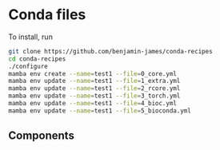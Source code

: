 * Conda files
To install, run
#+BEGIN_SRC bash
  git clone https://github.com/benjamin-james/conda-recipes
  cd conda-recipes
  ./configure
  mamba env create --name=test1 --file=0_core.yml
  mamba env update --name=test1 --file=1_extra.yml
  mamba env update --name=test1 --file=2_rcore.yml
  mamba env update --name=test1 --file=3_torch.yml
  mamba env update --name=test1 --file=4_bioc.yml
  mamba env update --name=test1 --file=5_bioconda.yml
#+END_SRC
** Components
